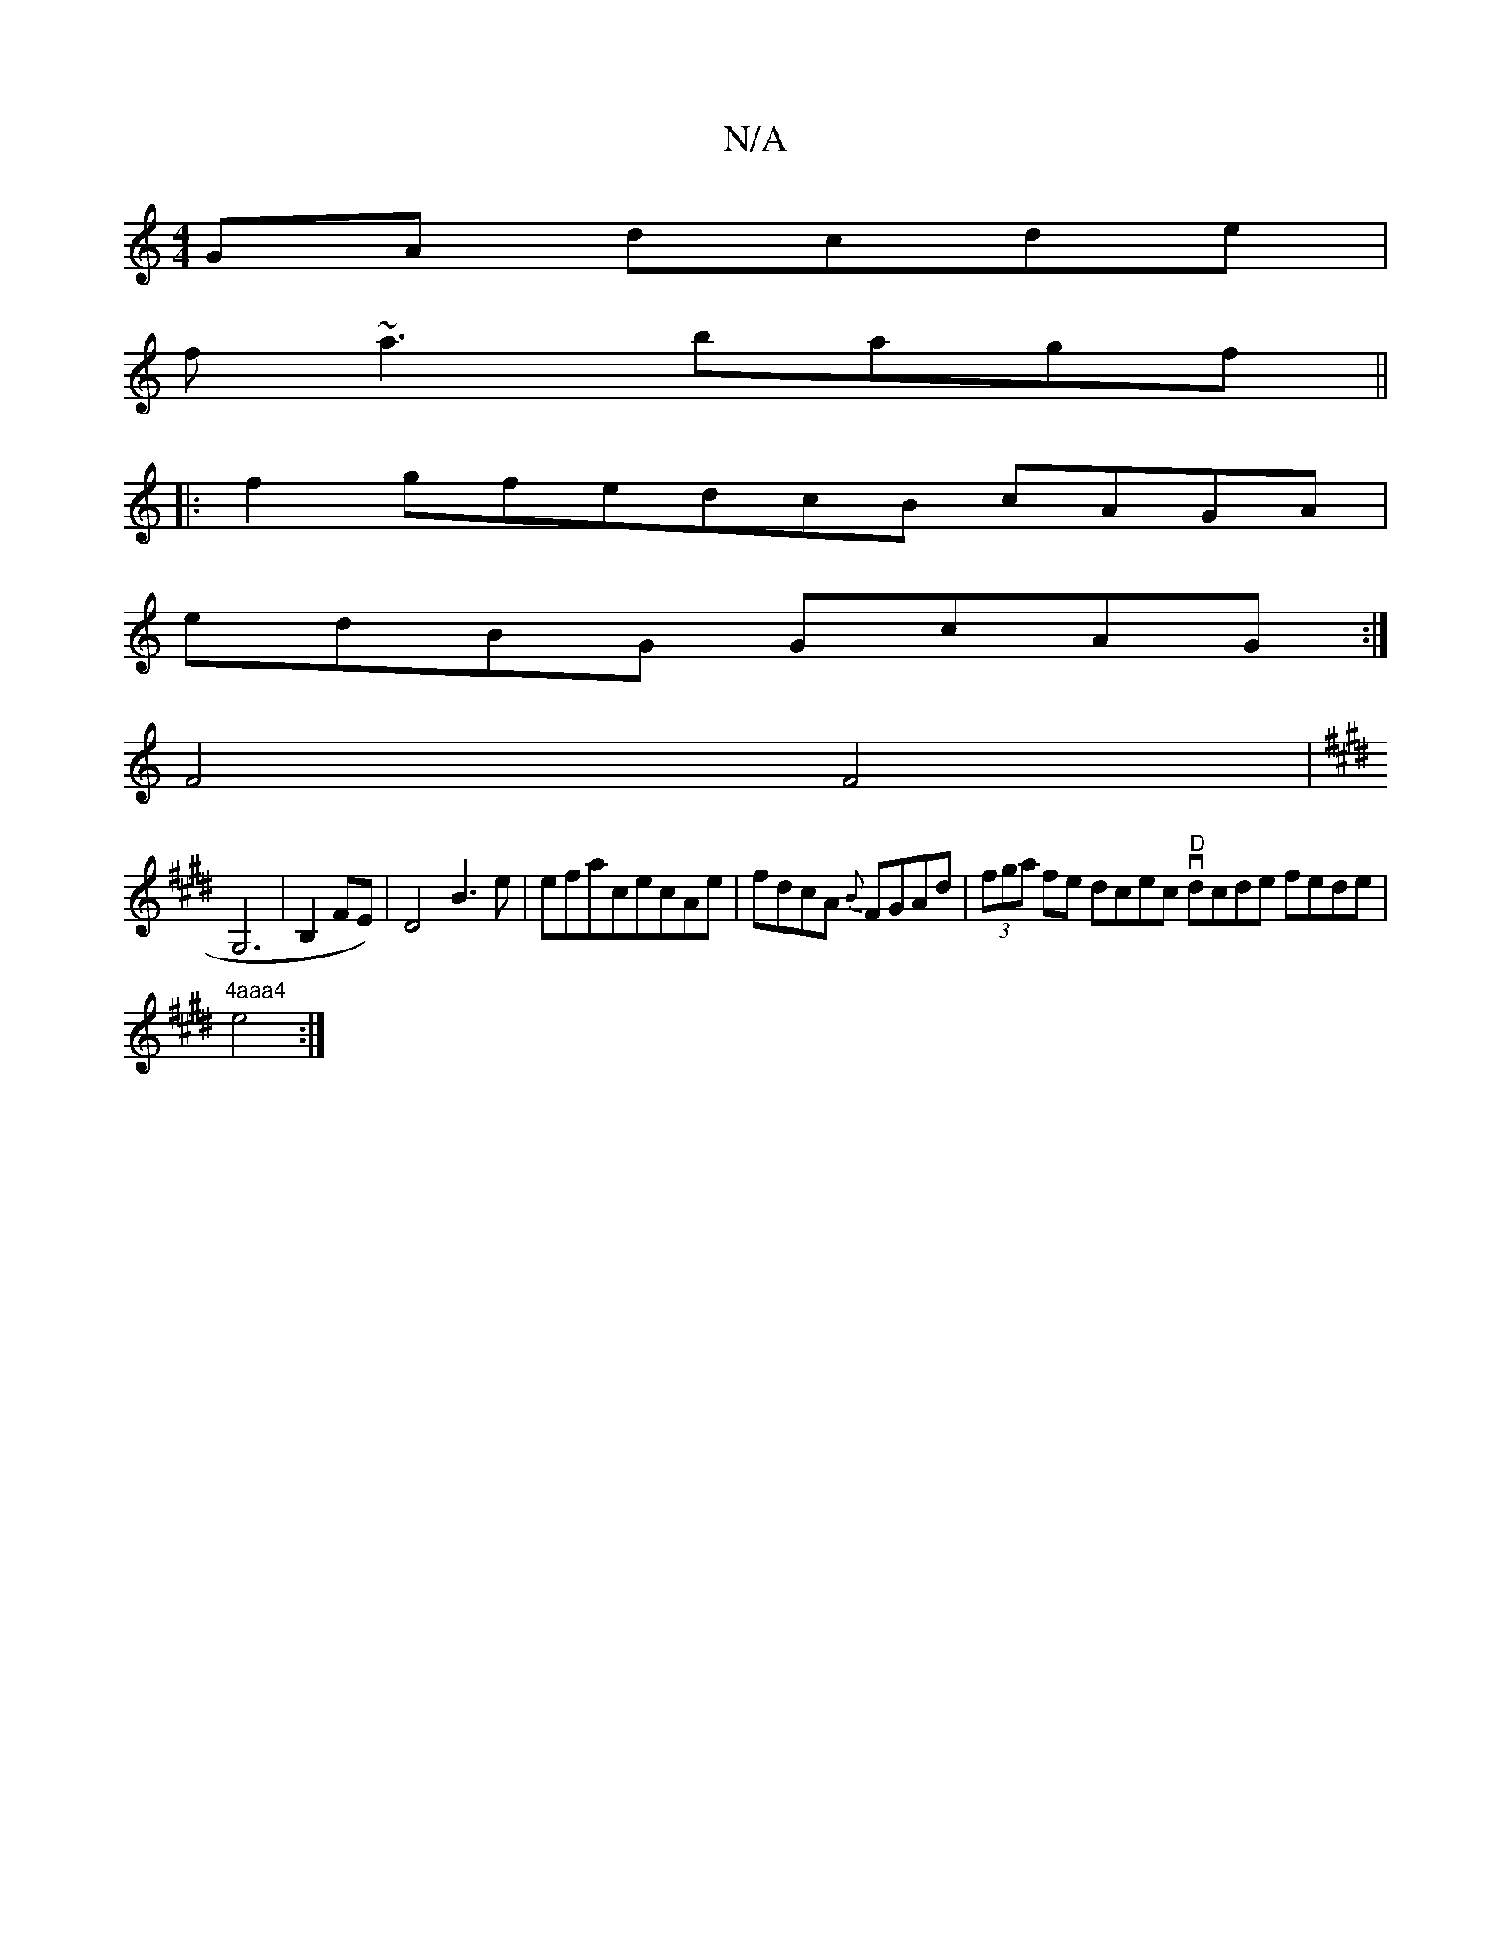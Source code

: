 X:1
T:N/A
M:4/4
R:N/A
K:Cmajor
GA dcde |
f~a3 bagf ||
|:f2gfedcB cAGA |
edBG GcAG :|
[ F4 F4 |[K:ErB] 
G,6|B,2 FE)|D4B3e|efacecAe|fdcA{B} FGAd | (3fga fe dcec "D" vdcde fede |
"4aaa4"e4:|

g2c2 d2f2 | d2d2 d2dfedBA ABc d3|e2d (3faf